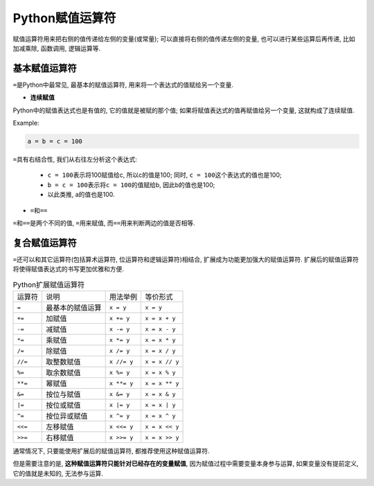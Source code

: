 Python赋值运算符
================

赋值运算符用来把右侧的值传递给左侧的变量(或常量); 
可以直接将右侧的值传递左侧的变量, 也可以进行某些运算后再传递, 比如加减乘除, 函数调用, 逻辑运算等.


基本赋值运算符
--------------

``=``\ 是Python中最常见, 最基本的赋值运算符, 用来将一个表达式的值赋给另一个变量.

*   **连续赋值**

Python中的赋值表达式也是有值的, 它的值就是被赋的那个值; 
如果将赋值表达式的值再赋值给另一个变量, 这就构成了连续赋值.

Example:

.. code-block:: python

    a = b = c = 100

``=``\ 具有右结合性, 我们从右往左分析这个表达式:

    *   ``c = 100``\ 表示将100赋值给c, 所以c的值是100; 同时, ``c = 100``\ 这个表达式的值也是100;
    *   ``b = c = 100``\ 表示将\ ``c = 100``\ 的值赋给b, 因此b的值也是100;
    *   以此类推, a的值也是100.

* ``=``\ 和\ ``==``

``=``\ 和\ ``==``\ 是两个不同的值, ``=``\ 用来赋值, 而\ ``==``\ 用来判断两边的值是否相等.


复合赋值运算符
--------------

``=``\ 还可以和其它运算符(包括算术运算符, 位运算符和逻辑运算符)相结合, 扩展成为功能更加强大的赋值运算符. 
扩展后的赋值运算符将使得赋值表达式的书写更加优雅和方便.


.. table:: Python扩展赋值运算符

    ============= ================ =========== ==============
    运算符        说明             用法举例    等价形式
    ``=``         最基本的赋值运算 ``x = y``   ``x = y``
    ``+=``        加赋值           ``x += y``  ``x = x + y``
    ``-=``        减赋值           ``x -= y``  ``x = x - y``
    ``*=``        乘赋值           ``x *= y``  ``x = x * y``
    ``/=``        除赋值           ``x /= y``  ``x = x / y``
    ``//=``       取整数赋值       ``x //= y`` ``x = x // y``
    ``%=``        取余数赋值       ``x %= y``  ``x = x % y``
    ``**=``       幂赋值           ``x **= y`` ``x = x ** y``
    ``&=``        按位与赋值       ``x &= y``  ``x = x & y``
    ``|=``        按位或赋值       ``x |= y``  ``x = x | y``
    ``^=``        按位异或赋值     ``x ^= y``  ``x = x ^ y``
    ``<<=``       左移赋值         ``x <<= y`` ``x = x << y``
    ``>>=``       右移赋值         ``x >>= y`` ``x = x >> y``
    ============= ================ =========== ==============

通常情况下, 只要能使用扩展后的赋值运算符, 都推荐使用这种赋值运算符.

但是需要注意的是, **这种赋值运算符只能针对已经存在的变量赋值**\, 
因为赋值过程中需要变量本身参与运算, 如果变量没有提前定义, 它的值就是未知的, 无法参与运算.

